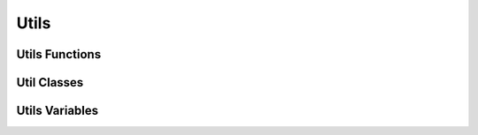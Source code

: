 Utils
=====

Utils Functions
---------------

.. multi-directive::
    :source: gallerynpy
    :directive: autorenstoredfunc
    :items: or_default, gamepath, join_path, file, get_registered, make_dir, split_folders, file_extension, normalize_path,
            images_path, is_loadable, is_image, is_animation, is_hex_color, normalize_color, width_ratio, is_size, is_item,
            is_slide, is_slider

Util Classes
------------

.. autorenstoredcls:: gallerynpy.Singleton

Utils Variables
---------------

.. py:attribute:: gallerynpy.screen_size
    :type: ~gallerynpy.Size

    The size of the configured game screen. A reassignment is not recommended.

.. py:attribute:: gallerynpy.custom_names
    :type: dict

    The dic with the custom names for the slides or sliders. A reassignment or a direct set is not recommended.

.. py:attribute:: gallerynpy.RENPY_SEP
    :type: str

    The sep character that renpy use as path separator
